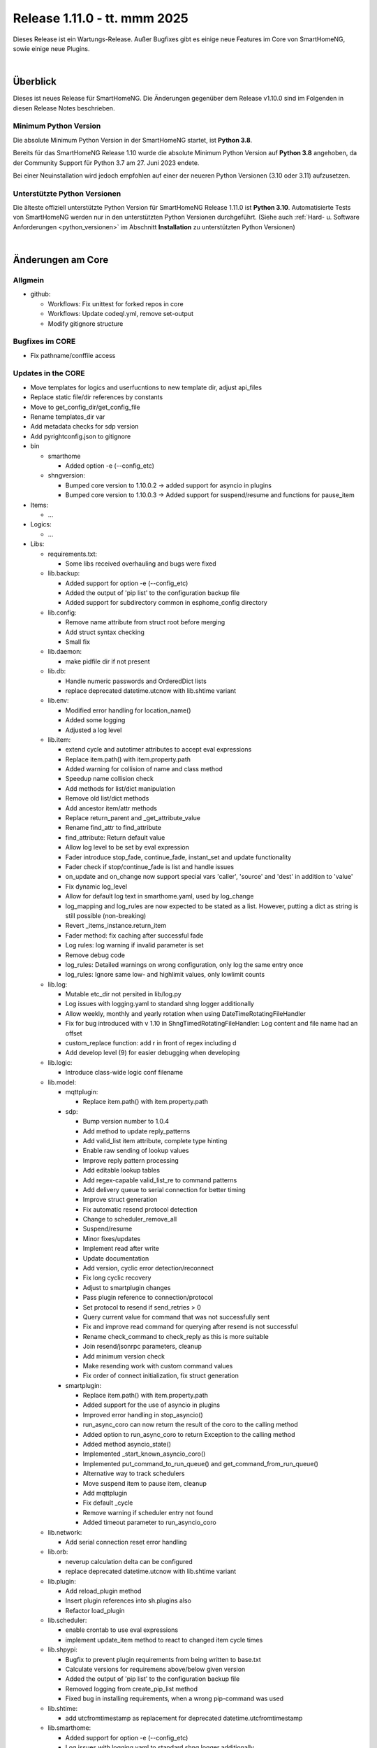 =============================
Release 1.11.0 - tt. mmm 2025
=============================

Dieses Release ist ein Wartungs-Release. Außer Bugfixes gibt es einige neue Features im Core von SmartHomeNG,
sowie einige neue Plugins.

.. only: comment

    Dieses Release ist ein Feature-Release. Es gibt eine Menge neuer Features im Core von SmartHomeNG und den Plugins.

|

.. only:: develop_branch

    .. note::

        Diese Release Notes sind ein Arbeitsstand des **develop** Branches.

         - Berücksichtigt sind Commits im smarthome Repository bis inkl. 18. März 2025
           (updated release notes)
         - Berücksichtigt sind Commits im plugins Repository bis inkl. 18. März 2025
           (Merge pull request #1005 from Morg42/develop)


Überblick
=========

Dieses ist neues Release für SmartHomeNG. Die Änderungen gegenüber dem Release v1.10.0 sind im Folgenden in diesen Release Notes beschrieben.


Minimum Python Version
----------------------

Die absolute Minimum Python Version in der SmartHomeNG startet, ist **Python 3.8**.

Bereits für das SmartHomeNG Release 1.10 wurde die absolute Minimum Python Version auf **Python 3.8** angehoben, da der
Community Support für Python 3.7 am 27. Juni 2023 endete.

Bei einer Neuinstallation wird jedoch empfohlen auf einer der neueren Python Versionen (3.10 oder 3.11) aufzusetzen.


Unterstützte Python Versionen
-----------------------------

Die älteste offiziell unterstützte Python Version für SmartHomeNG Release 1.11.0 ist **Python 3.10**.
Automatisierte Tests von SmartHomeNG werden nur in den unterstützten Python Versionen durchgeführt.
(Siehe auch :ref:`Hard- u. Software Anforderungen <python_versionen>` im Abschnitt **Installation**
zu unterstützten Python Versionen)

|

Änderungen am Core
==================

Allgmein
--------

* github:

  * Workflows: Fix unittest for forked repos in core
  * Workflows: Update codeql.yml, remove set-output
  * Modify gitignore structure



Bugfixes im CORE
----------------

* Fix pathname/conffile access


Updates in the CORE
-------------------

* Move templates for logics and userfucntions to new template dir, adjust api_files
* Replace static file/dir references by constants
* Move to get_config_dir/get_config_file
* Rename templates_dir var
* Add metadata checks for sdp version
* Add pyrightconfig.json to gitignore


* bin

  * smarthome

    * Added option -e (--config_etc)

  * shngversion:

    * Bumped core version to 1.10.0.2 -> added support for asyncio in plugins
    * Bumped core version to 1.10.0.3 -> Added support for suspend/resume and functions for pause_item



* Items:

  * ...

* Logics:

  * ...

* Libs:

  * requirements.txt:

    * Some libs received overhauling and bugs were fixed

  * lib.backup:

    * Added support for option -e (--config_etc)
    * Added the output of 'pip list' to the configuration backup file
    * Added support for subdirectory common in esphome_config directory

  * lib.config:

    * Remove name attribute from struct root before merging
    * Add struct syntax checking
    * Small fix

  * lib.daemon:

    * make pidfile dir if not present

  * lib.db:

    * Handle numeric passwords and OrderedDict lists
    * replace deprecated datetime.utcnow with lib.shtime variant

  * lib.env:

    * Modified error handling for location_name()
    * Added some logging
    * Adjusted a log level

  * lib.item:

    * extend cycle and autotimer attributes to accept eval expressions
    * Replace item.path() with item.property.path
    * Added warning for collision of name and class method
    * Speedup name collision check
    * Add methods for list/dict manipulation
    * Remove old list/dict methods
    * Add ancestor item/attr methods
    * Replace return_parent and _get_attribute_value
    * Rename find_attr to find_attribute
    * find_attribute: Return default value
    * Allow log level to be set by eval expression
    * Fader introduce stop_fade, continue_fade, instant_set and update functionality
    * Fader check if stop/continue_fade is list and handle issues
    * on_update and on_change now support special vars 'caller', 'source' and 'dest' in addition to 'value'
    * Fix dynamic log_level
    * Allow for default log text in smarthome.yaml, used by log_change
    * log_mapping and log_rules are now expected to be stated as a list. However, putting a dict as string is still possible (non-breaking)
    * Revert _items_instance.return_item
    * Fader method: fix caching after successful fade
    * Log rules: log warning if invalid parameter is set
    * Remove debug code
    * log_rules: Detailed warnings on wrong configuration, only log the same entry once
    * log_rules: Ignore same low- and highlimit values, only lowlimit counts

  * lib.log:

    * Mutable etc_dir not persited in lib/log.py
    * Log issues with logging.yaml to standard shng logger additionally
    * Allow weekly, monthly and yearly rotation when using DateTimeRotatingFileHandler
    * Fix for bug introduced with v 1.10 in ShngTimedRotatingFileHandler: Log content and file name had an offset
    * custom_replace function: add r in front of regex including \d
    * Add develop level (9) for easier debugging when developing

  * lib.logic:

    * Introduce class-wide logic conf filename

  * lib.model:

    * mqttplugin:

      * Replace item.path() with item.property.path

    * sdp:

      * Bump version number to 1.0.4
      * Add method to update reply_patterns
      * Add valid_list item attribute, complete type hinting
      * Enable raw sending of lookup values
      * Improve reply pattern processing
      * Add editable lookup tables
      * Add regex-capable valid_list_re to command patterns
      * Add delivery queue to serial connection for better timing
      * Improve struct generation
      * Fix automatic resend protocol detection
      * Change to scheduler_remove_all
      * Suspend/resume
      * Minor fixes/updates
      * Implement read after write
      * Update documentation
      * Add version, cyclic error detection/reconnect
      * Fix long cyclic recovery
      * Adjust to smartplugin changes
      * Pass plugin reference to connection/protocol
      * Set protocol to resend if send_retries > 0
      * Query current value for command that was not successfully sent
      * Fix and improve read command for querying after resend is not successful
      * Rename check_command to check_reply as this is more suitable
      * Join resend/jsonrpc parameters, cleanup
      * Add minimum version check
      * Make resending work with custom command values
      * Fix order of connect initialization, fix struct generation

    * smartplugin:

      * Replace item.path() with item.property.path
      * Added support for the use of asyncio in plugins
      * Improved error handling in stop_asyncio()
      * run_async_coro can now return the result of the coro to the calling method
      * Added option to run_async_coro to return Exception to the calling method
      * Added method asyncio_state()
      * Implemented _start_known_asyncio_coro()
      * Implemented put_command_to_run_queue() and get_command_from_run_queue()
      * Alternative way to track schedulers
      * Move suspend item to pause item, cleanup
      * Add mqttplugin
      * Fix default _cycle
      * Remove warning if scheduler entry not found
      * Added timeout parameter to run_asyncio_coro

  * lib.network:

    * Add serial connection reset error handling

  * lib.orb:

    * neverup calculation delta can be configured
    * replace deprecated datetime.utcnow with lib.shtime variant

  * lib.plugin:

    * Add reload_plugin method
    * Insert plugin references into sh.plugins also
    * Refactor load_plugin

  * lib.scheduler:

    * enable crontab to use eval expressions
    * implement update_item method to react to changed item cycle times

  * lib.shpypi:

    * Bugfix to prevent plugin requirements from being written to base.txt
    * Calculate versions for requiremens above/below given version
    * Added the output of 'pip list' to the configuration backup file
    * Removed logging from create_pip_list method
    * Fixed bug in installing requirements, when a wrong pip-command was used

  * lib.shtime:

    * add utcfromtimestamp as replacement for deprecated datetime.utcfromtimestamp

  * lib.smarthome:

    * Added support for option -e (--config_etc)
    * Log issues with logging.yaml to standard shng logger additionally
    * Added state print when running in forground mode
    * Catched exception in objects_refcount()
    * Fix directory calculation for external configuration
    * Clean up directory vars
    * Add generic get conffile/confdir method
    * Create necessary dirs
    * Skip deprecation warnings for decrepit ciphers on macOS

  * lib.struct:

    * Add struct syntax checking

  * lib.triggertimes:

    * update logger string

  * lib.utils:

    * Added functions to return lists with all local ipv4/ipv6 addresses
    * Removed logging info and changed parameter typing to be compatible with Python 3.9 and under

  * lib.whocalledme:

    * New module to help debugging core and plugin code

* Modules:

  * module.admin:

    * Adjusted a loglevel
    * Display all local ipv4 addresses in systemdata
    * Added option to handle a second webinterface (admin gui)
    * Implemented CORS support in rest.py
    * Addition to /api/server
    * api_config.py updates hashed_password for running instance after password change
    * Added SystemController()
    * Added gui_type for boolean parameters
    * Changed requirements for pyjwt because new version of pyjwt has a breaking change
    * Fix typo in de translation
    * Fixed bug in api_config that was introduced in summer 2024

  * modules.http:

    * Extended base_plugin to support 8 tabs in webinterface
    * Fix issue with datatable when bodytab count changed after cookies have been set
    * Ensure that actual value of password_hash is used for login
    * Added gui_type for boolean parameters
    * Not only update responsive cell when hidden but also when visible

  * modules.mqtt:

    * Allow paho_mqtt 2.x
    * Add compatibility to paho_mqtt 2.x
    * Changed requirements - the lately released paho client 2.0 has breaking changes
    * Added gui_type for boolean parameters

  * modules.websocket:

    * Added attributes to identity message in smartvisu payload protocol
    * Added gui_type for boolean parameters
    * Added some logging to smartvisu payload protocol
    * Fix for smartvisu protocol
    * Fix item access for smartvisu protocol
    * Requirements: Limit websocket version to prevent error due to incompatible changes in websocket lib with version 13.0
    * Fix smartvisu item monitoring

* Plugins:

  * ...

* tests:

  * Update mock core

* tools:

  * tools/cpuusage:

    * Wait for pid file creation
    * Fix output buffering

|

Änderungen bei Plugins
======================

Allgmein
--------

* Workflows:

  * Removed Python3.8 from unittests
  * Checkout fallback to plugins/develop

* gitignore:

  * Adjust gitignore for symlinked priv_* dirs


.. _releasenotes_1_11_x_neue_plugins:

Neue Plugins
------------

Für Details zu den neuen Plugins, bitte die Dokumentation des jeweiligen Plugins unter
http://www.smarthomeng.de/user/plugins_all.html konsultieren.

* githubplugin: Plugin to install plugins from foreign GitHub repositories
* hue3: Anbindung des Philips/Signify Hue Systems über eine Hue Bridge unter Nutzung des neuen API v2
* panasonic_ac: New plugin to control Panasonic air conditioning units, still in develop state
* piusv: Plugin zum Auslesen Informationen aus der PIUSV+
* smartmeter: Plugin to read data from SML / DLMS smartmeters

.. _releasenotes_1_11_x_updates_plugins:

Plugin Updates
--------------

Für Details zu den Änderungen an den einzelnen Plugins, bitte die Dokumentation des jeweiligen Plugins unter
http://www.smarthomeng.de/user/plugins_all.html konsultieren.

* alexa4p3:

  * Added description for alexa-item-properties
  * Update plugin.yaml: Removed duplicate entry for alexa_item_range

* avm:

  * Catch exception after maximum retries exceeded
  * Bugfix get_calllist and get_contact_name_by_phone_number
  * Compatibility edit

* beolink:

  * Bug fixes
  * Bumped version to 0.8.1

* database:

  * Fixed and added logging, typo and inline comment
  * Improve getting sqlite3 file method
  * Copy_database does not disable itself after success anymore (why should it...?)
  * Change log message of copy database to info (instead of warning)
  * Add orphan reassignment
  * Move to REST communication
  * Raw string for regex
  * Add max_reassign_logentries parameter
  * Fix sql query
  * Added time_precision in plugin.yaml
  * Added _time_precision_query
  * Applied _time_precision_query
  * Added min and max values for plugin time precision plugin attribute
  * Check if database item config is set to no or false -> don't write to database
  * Bumped version to 1.16.15

* db_addon:

  * Fix bug in wachstumsgradtage
  * Fix bug in database queries for "next"-function
  * Fix bug in database queries for "next"-function
  * Fix bug in kaeltesumme
  * Bugfix in wachstumsgradtage and docu update
  * Bugfix in _query_log_timestamp for "next" function
  * Bugfix handling on-change items
  * Ease dbaddon function parameter set
  * Adjust to smartplugin changes
  * Bugfix use of oldest entry
  * use item_attributes direct from item_attributes_master.py
  * Add handling of pause_item
  * Add deinit() if plugin start fails
  * Rework parse_item sub methods
  * Extend some functions to get result as sum or list
  * Use item_attributes direct from item_attributes_master.py
  * Aadd handling of pause_item
  * Add deinit() if plugin start fails
  * Rework parse_item sub methods
  * Extend some functions to get result as sum or list
  * Bump to 1.2.10
  * Bugfix verbrauch

* denon:

  * Fix initial maxvolume check (it's not available)
  * Add readafterwrite parameter
  * Add resend options in plugin.yaml
  * Query most relevant commands after powering on a zone
  * Add on_suspend/resume functions
  * Implement delay for initial value read
  * Remove threading import
  * Remove protocol and command_class from plugin.yaml
  * Auto set command class
  * Add sdp metadata
  * Do not overwrite on_connect anymore, but read custom inputs with other "initial reads"
  * Update multiple commands and queries, as well as plugin.yaml
  * Improve custom inputnames (using dynamic lookup table and better reply handling)
  * distinguish between EU and US model
  * improve tuner commands

* dlms:

  * Fix typos in user_doc

* drexelundweiss:

  * Prevent division by 0
  * Fix all configs where divisor is 0

* enocean:

  * Adapted caller to global smarthomeNG convention -> enocean instead of EnOcean
  * Modify connect logics, refactored
  * Added 0 connect retries for unlimited
  * Update plugin.yaml
  * Fix sh min version number
  * Marked the plugin as being restartable
  * Fix shift errors

* executor:

  * Fix example

* homematic:

  * Added name to an unnamed thread
  * Fixed webinterface for items with the same name

* hue2:

  * Small improvement to webinterface
  * Modified requirements.txt for zeroconf

* husky2:

  * Fixed loop caused by caller name check

* ical:

  * Fix issue when timezone info contains : e.g. "timezone://..."
  * Bump v to 1.6.4

* jsonread:

  * Update docu
  * Update maintainer, tester
  * Remove pyminversion
  * Bump version to 1.0.4

* knx:

  * Improve logging for sending and polling
  * Only log poll when plugin is alive
  * Add super().__init__() to init

* kodi:

  * Update plugin.yaml
  * Adjust to current sdp version
  * Adjust to latest sdp changes, cleanup plugin.yaml

* ksemmodbus:

  * Removed support for pymodbus2

* lms:

  * Fix commands for querying data
  * Fix reply pattern for some commands
  * Fix and update structs
  * Autoset command class and connection
  * Add resend and initial read parameters
  * Add sdp metadata
  * Convert specific replies to correct boolean
  * Improve/fix database scan commands
  * Fix syncgroup commands/items
  * Fix/improve alarm commands
  * Fix mute and volume commands
  * Update commands, min SDP 1.0.4
  * Trigger syncgroups query when syncing two players, update syncgroups with empty value if currently no groups exist
  * Query power at startup
  * Query shuffle and repeat at start
  * Adjust clear command, however should still not be used (might depend on setup/server?)
  * put older version 1.5.2 as backup in folder
  * add newclient command so players lookup gets correctly updated when new client is connected
  * fix reading commands when getting new title info
  * rename command playsong to playitem
  * update and restructure commands and structs. bump version to 2.0.0
  * fix transform received data (keep %20 for spaces)
  * update method code in init using type hint
  * breaking change rename prefix "sqb_" to "lms_"
  * re-read players on new client and player (dis)connect as well as rename
  * rename conflicting commands/items: id, path, remove and custom_skip.active, playlist.url, playlist.name
  * update newclient command so it also rereads the players when a client gets "forgotten"/disabled

* modbus_tcp:

  * Fixed error writing registers, conversion byte/word to endian
  * Reduced logger output during repeated connection issues, connection pause/resume controllable
  * Suspend and resume the connection via item
  * Fixed issue with writing without modBusObjectType
  * Fixed startup issue with active suspend
  * Move to pause_item support

* mqtt:

  * Added item attribute mqtt_topic_prefix
  * Bumped version to 2.0.6

* mvg_live:

  * Fixed an issue in station_id setting when not using async io with pypi lib
  * Updated dependency, as MVG lib was updated to new api endpoints

* neato:

  * Removed debug output
  * Added proper backend online status decoding
  * Marked as restartable
  * Minor fix for plugin online status after plugin stop

* nuki:

  * Changes on request lock mechanism
  * Added debug logging
  * Fixed README.md
  * Renamed remotestart_1/2.path to remotestart_1/2.rstart_path
  * Added timeout to request handling against api to prevent unlimited blocks of lock

* onewire:

  * Changed some Log levels from info to dbghigh

* openweathermap:

  * Fix struct items
  * Bump version to 1.8.8
  * Move beaufort calculation from struct to plugin
  * Replace deprecated datetime.utcnow with lib.shtime variant

* oppo:

  * Remove _send method, not needed
  * Set command class automatically, remove some unnecessary entries from plugin.yaml
  * Add parameters to plugin.yaml
  * Add min_sdp_version and bump version to 1.0.1
  * Fix metadata, remove protocol from plugin.yaml
  * Fix command class
  * Add sdp metadata
  * Remove useless lists in commands
  * Fix reply for current subtitle

* pioneer:

  * Set command class automatically
  * Add resend and initial_read parameters
  * Bump version to 1.0.3
  * Add sdp metadata
  * Adjust sdp metadata
  * Fix command class handling
  * Fix multizone command
  * Fix plugin.yaml (instance included, other fixes)

* raumfeld_ng:

  * Fix typos in user_doc

* resol:

  * Fixed an issue preventing the plugin from being restartable

* robonect:

  * Removed strange / in version number

* rrd:

  * Remove useless webinterface code and folder
  * Fix docu

* russound:

  * Move to pause_item support
  * Fix lib.network response handling

* shelly:

  * Extended plugin to support generation 3 devices
  * Catch exception in update_item if ID is not known yet
  * Minor typo fixes in documentation
  * Fix docu
  * Bumped version to 1.8.3

* simulation:

  * sv_widget option to avoid block with headline

* sma:

  * Replace deprecated datetime.utcnow with lib.shtime variant

* sma_mb:

  * Removed support for pymodbus2

* smartvisu:

  * Fix for display of datetime object
  * Avoid nested anchors
  * Improve z-index
  * Added attributes to identity message in smartvisu payload protocol
  * Fixed version-check bug in widget installation
  * Bumped version to 1.8.16
  * Important fix in logger message when visu style unknown

* solarforecast:

  * Catch exception if return value is not json conform
  * Add hourly forecase and power checks as items and plugin function

* sonos:

  * Minor robustness fix
  * Adjusted requirements
  * Update to SoCo 0.30.4 (refer to SoCo changelog for a full list of robustness fixes)
  * Fix for collections import for python >= 3.10
  * Removed debug logs with warning level
  * Introduce item handling from smartplugin
  * Code cleanup
  * Update WebIf
  * Bugfix
 * Improve _handle_dpt3
  * Make plugin restartable
  * Bump to 1.8.10
  * Bbugfix for dpt3 handling

* stateengine:

  * Fix logging of header when directory is not created yet
  * Update logging, Remove status from action log, not needed
  * Correct eval_status evaluation order
  * try/except finding parent item as this is not always possible (esp. when using structs)
  * Get correct current item for action when using se_eval
  * Fix value conversion for strings!
  * Fix se_status_eval when using structs (e.g. in se_use)
  * Add se_name to attribute parameters
  * Fix web interface.. correct handling of "force set", delay and conditions
  * Fix condition handling, now it's working as OR, was AND first by accident
  * Update SetForce Action
  * Code cleanup, fixes, improvements
  * Improve and extend issue reporting when getting values
  * Attributes from items, structs, etc. referenced by se_use are now evaluated correctly, even if they are defined as lists
  * Don't expand item paths at beginning so relative item attributes are correctly assigned when using structs and se_use
  * "set" function now also returns original value, necessary for optimal "se_use" handling
  * set_from_attribute function now takes an ignore list of entries that should not be checked
  * Massive update of se_use handling. Now the item config gets correctly scanned and only at init. Multiple fixes, improvements and better issue handling
  * Improve condition check of actions (much faster)
  * Fix previousstate_conditions set valuation
  * Introduce next_conditionset to check conditionset of upcoming state(condition)
  * Introduce caching of eval results to improve performance
  * Add action_type to action(s) for better webif handling
  * Fix previousonditionset variable
  * Import fix when checking regexes for conditions
  * Major code updates, introduce eval cache feature, improve web interface update, improve data handling when writing logs, etc.
  * Introduce actions_pass
  * Important fix when logging wrongly defined item for action
  * Fix variable logging/handling
  * Improve web interface - include pass actions, optimize visualization, optimize info text for actions that are not run, some fixes
  * Introduce delta attribute for single actions, introduce minagedelta to run actions in a specific interval only
  * Simplify log entry when having issues with value casting
  * Highly improve and simplify issue finder and logger at startup
  * Improve struct and add se_minagedelta to plugin.yaml
  * Introduce regex casting, used for conditionset comparison for actions
  * Fix/improve conversion of lists in items
  * Correctly parse values in item, you can now also define regex, eval, etc. in an item(value)!
  * Fix string to list conversion
  * Fix logging of action count
  * Fix list actions
  * Fix issue tracking for action definitions, minor updates
  * Make it possible to set value of list item by se_set_..: [foo, bar]
  * Improve zoom/scroll handling (esp. on page update, using cookies now)
  * Improve visu, now compressed and less white space, no overlaps
  * Minor code improvement

* tasmota:

  * Add input button

* telegram:

  * Plugin controllable with stop/run/pause_item

* uzsu:

  * Improve handling of invalid items
  * Improve logging
  * Remove old version due to scipy security issues
  * Add seconds to info on next UZSU setting
  * Add "next" item to struct to read value and time of next UZSU setting
  * Update parameters for plugin functions
  * Remove English user doc as it is outdated
  * Update docu on new struct as well as item functions
  * Add super().__init__() to init
  * Improve struct for "next" item
  * "once" feature to trigger uzsu entry only once and deactivate afterwards
  * Logging improvement
  * Fix series interval calculation. Actually, now end of series is the last time the series is triggered
  * Implement activeToday for smartvisu, fix once for series
  * Fix comparison of new and old dictionary
  * Introduce "perday" interpolation feature
  * Minimize/optimize dict writing to item
  * Improve web interface
  * Fix extra-long debug messages
  * Code improvements, fix lastvalue handling, update activeToday on first run to False if time is in the future, etc.
  * Further lastvalue improvements/fixes
  * Global once deactivates uzsu on first setting, no matter if it is a series or not
  * Introduce set_activetoday plugin function
  * Introduce ignore_once_entries parameter for (not) using once set entries for interpolation
  * Avoid wrong value when 2 entries set a value at the same time and interpolation is activated
  * Improve item writing, fix issue when uzsu has no active entries
  * Avoid cycle of schedule and item update

* vicare:

  * If multiple devices are available, readout the first device with valid boiler serial number
  * Added list of available devices to webinterface
  * Allow commands without additional parameters (only command urls)
  * Minor fixes for update_item function shortly after start-up (commands are not read out yet)
  * Added control helper items for "one time charge" command feature to plugin.yaml struct
  * Added preliminary webinterface feature description
  * Further work on plugin docu
  * Fix table in user_doc

* visu_smartvisu:

  * Important log message updates when visu style unknoen and copying template failed

* withings_health:

  * Changed methode to derive callback IPv4 address
  * Updated Doku
  * Replace deprecated datetime.utcnow with lib.shtime variant

* yamahayxc:

  * Minor fixes
  * Fix startup

* zigbee2mqtt:

  * Add new structs
  * Accept mixed case topics
  * Shorten bridge messages for INFO logging
  * Adjust for suspend updates
  * Add pause_item functions
  * Fix pause item
  * Fix item() caller settings

* Multiple plugins:

  * Replace item.path() with item.property.path
  * Move sh|py_min|max_version to str definition in plugin.yaml



Outdated Plugins
----------------

Die folgenden Plugins wurden als veraltet (deprecated markiert und werden in einem der nächsten Releases
aus dem Plugin-Repo entfernt und in das Archive-Repo verschoben:

* System Plugins

  * datalog
  * influxdata
  * memlog
  * operationlog
  * visu_smartvisu
  * visu_websocket

* Gateway Plugins

  * raumfeld

* Interface Plugins

  * avdevice
  * avm_smarthome
  * husky

* Web/Cloud Plugins

  * alexa
  * darksky - the free API is not provided anymore - switch to the **piratewthr** or **openweathermap** plugin




Die folgenden Plugins wurden bereits in v1.6 als *deprecated* (veraltet) markiert. Das bedeutet, dass diese
Plugins zwar noch funktionsfähig sind, aber nicht mehr weiter entwickelt werden. Sie werden in einem kommenden
Release von SmartHomeNG entfernt werden. Anwender dieser Plugins sollten auf geeignete Nachfolge-Plugins
wechseln.

* System Plugins

  * sqlite_visu2_8 - switch to the **database** plugin

* Web Plugins

  * wunderground - the free API is not provided anymore by Wunderground - switch to the **piratewthr** or **openweathermap** plugin

|

Weitere Änderungen
==================

Dokumentation
-------------

* Sample Plugin: Updated with asyncio handling
* Sample plugins: Aet version numbers in quotes
* Sample MQTT Plugin: Fix pause item name
* Update crontab description for items and logics
* Updates for asyncio support for plugins
* Added installation of ESPHome dashboard
* Extended lib.backup to backup and restore ESPHome configurations
* Added info for ESPHome
* Updated/corrected docu on log_text
* Add info on log_level via eval expression
* Fader update docu for new functionality
* Update NGINX Reverse Proxy
* Fix log_change default
* Komplettanleitung smartVISU updated

* Build doc local: make script work on Mac OS X, too
* Build docu: Fallback for locale
